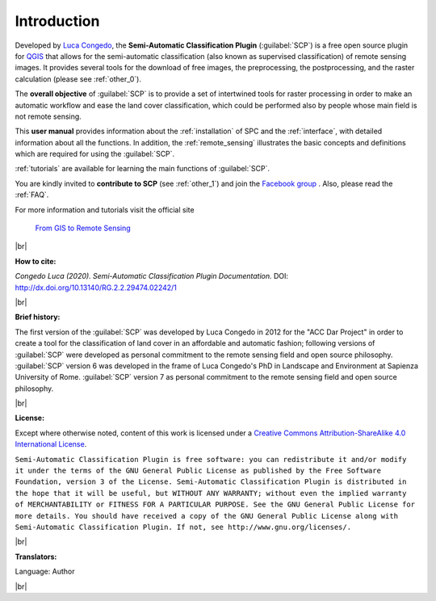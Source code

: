 .. _introduction:

*********************
Introduction
*********************

.. |br| raw:: html

	<br />

.. |fromGIStoRS| image:: _static/fromGIStoRS.png
	:width: 40pt

Developed by `Luca Congedo <http://www.researchgate.net/profile/Luca_Congedo>`_, the **Semi-Automatic Classification Plugin** (:guilabel:`SCP`) is a free open source plugin for `QGIS <http://www.qgis.org>`_ that allows for the semi-automatic classification (also known as supervised classification) of remote sensing images.
It provides several tools for the download of free images, the preprocessing, the postprocessing, and the raster calculation (please see :ref:`other_0`).

The **overall objective** of :guilabel:`SCP` is to provide a set of intertwined tools for raster processing in order to make an automatic workflow and ease the land cover classification, which could be performed also by people whose main field is not remote sensing.

This **user manual** provides information about the :ref:`installation` of SPC and the :ref:`interface`, with detailed information about all the functions.
In addition, the :ref:`remote_sensing` illustrates the basic concepts and definitions which are required for using the :guilabel:`SCP`.

:ref:`tutorials` are available for learning the main functions of :guilabel:`SCP`.

You are kindly invited to **contribute to SCP** (see :ref:`other_1`) and join the `Facebook group <https://www.facebook.com/groups/SemiAutomaticClassificationPlugin>`_ .
Also, please read the :ref:`FAQ`.

For more information and tutorials visit the official site

	|fromGIStoRS| `From GIS to Remote Sensing <https://fromgistors.blogspot.com>`_

|br| 

**How to cite:**

*Congedo Luca (2020). Semi-Automatic Classification Plugin Documentation.* DOI: http://dx.doi.org/10.13140/RG.2.2.29474.02242/1

|br|

**Brief history:**

The first version of the :guilabel:`SCP` was developed by Luca Congedo in 2012 for the "ACC Dar Project" in order to create a tool for the classification of land cover in an affordable and automatic fashion; following versions of :guilabel:`SCP` were developed as personal commitment to the remote sensing field and open source philosophy.
:guilabel:`SCP` version 6 was developed in the frame of Luca Congedo's PhD in Landscape and Environment at Sapienza University of Rome.
:guilabel:`SCP` version 7 as personal commitment to the remote sensing field and open source philosophy.
	
|br|

**License:**

Except where otherwise noted, content of this work is licensed under a `Creative Commons
Attribution-ShareAlike 4.0 International License <http://creativecommons.org/licenses/by-sa/4.0/>`_.

``Semi-Automatic Classification Plugin is free software: you can redistribute it and/or modify it under the terms of the GNU General Public License as published by the Free Software Foundation, version 3 of the License.
Semi-Automatic Classification Plugin is distributed in the hope that it will be useful, but WITHOUT ANY WARRANTY; without even the implied warranty of MERCHANTABILITY or FITNESS FOR A PARTICULAR PURPOSE.
See the GNU General Public License for more details. You should have received a copy of the GNU General Public License along with Semi-Automatic Classification Plugin. If not, see http://www.gnu.org/licenses/.``

|br|

**Translators:**

Language: Author

|br|
